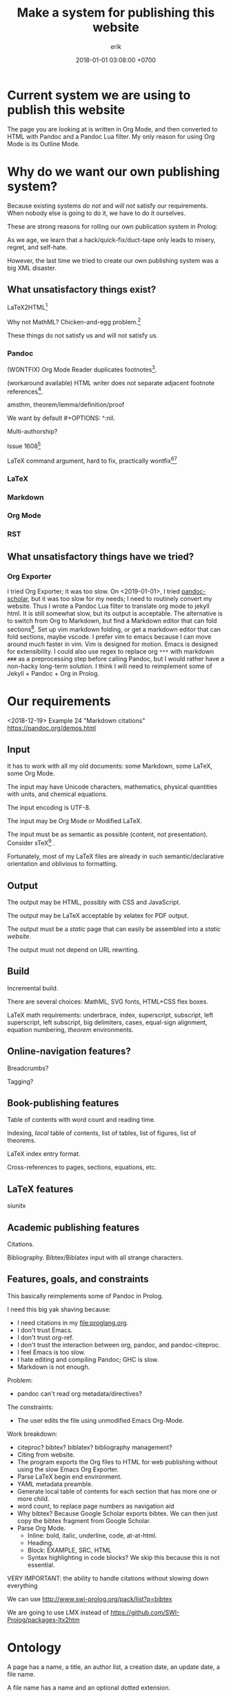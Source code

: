 #+TITLE: Make a system for publishing this website
#+DATE: 2018-01-01 03:08:00 +0700
#+AUTHOR: erik
#+PERMALINK: /publish.html
* Current system we are using to publish this website
The page you are looking at is written in Org Mode, and then converted to HTML with Pandoc and a Pandoc Lua filter.
My only reason for using Org Mode is its Outline Mode.
* Why do we want our own publishing system?
Because existing systems /do not/ and /will not/ satisfy our requirements.
When nobody else is going to do it, we have to do it ourselves.

These are strong reasons for rolling our own publication system in Prolog:

As we age, we learn that a hack/quick-fix/duct-tape only leads to misery, regret, and self-hate.

However, the last time we tried to create our own publishing system was a big XML disaster.
** What unsatisfactory things exist?
LaTeX2HTML[fn::https://texfaq.org/FAQ-LaTeX2HTML]

Why not MathML?
Chicken-and-egg problem.[fn::https://jblevins.org/log/mathml-and-chrome]

These things do not satisfy us and will not satisfy us.
*** Pandoc
(WONTFIX) Org Mode Reader duplicates footnotes[fn::https://github.com/jgm/pandoc/issues/5196].

(workaround available) HTML writer does not separate adjacent footnote references[fn::https://github.com/jgm/pandoc/issues/5197].

amsthm, theorem/lemma/definition/proof

We want by default #+OPTIONS: ^:nil.

Multi-authorship?

Issue 1608[fn::https://github.com/jgm/pandoc/issues/1608]

LaTeX command argument, hard to fix, practically wontfix[fn::https://github.com/jgm/pandoc/issues/5261][fn::https://github.com/jgm/pandoc/issues/3047]
*** LaTeX
*** Markdown
*** Org Mode
*** RST

** What unsatisfactory things have we tried?
*** Org Exporter
I tried Org Exporter; it was too slow.
On <2019-01-01>, I tried [[https://github.com/pandoc-scholar/pandoc-scholar][pandoc-scholar]], but it was too slow for my needs; I need to routinely convert my website.
Thus I wrote a Pandoc Lua filter to translate org mode to jekyll html.
It is still somewhat slow, but its output is acceptable.
The alternative is to switch from Org to Markdown, but find a Markdown editor that can fold sections[fn::https://vi.stackexchange.com/questions/9543/how-to-fold-markdown-using-the-built-in-markdown-mode].
Set up vim markdown folding, or get a markdown editor that can fold sections, maybe vscode.
I prefer vim to emacs because I can move around much faster in vim.
Vim is designed for motion.
Emacs is designed for extensibility.
I could also use regex to replace org =***= with markdown =###= as a preprocessing step before calling Pandoc,
but I would rather have a non-hacky long-term solution.
I think I will need to reimplement some of Jekyll + Pandoc + Org in Prolog.
* Our requirements
<2018-12-19>
Example 24 "Markdown citations"
https://pandoc.org/demos.html
** Input
It has to work with all my old documents: some Markdown, some LaTeX, some Org Mode.

The input may have Unicode characters, mathematics, physical quantities with units, and chemical equations.

The input encoding is UTF-8.

The input may be Org Mode or Modified LaTeX.

The input must be as semantic as possible (content, not presentation).
Consider sTeX[fn::https://kwarc.info/systems/sTeX/] \cite{kohlhase2008using}.

Fortunately, most of my LaTeX files are already in such semantic/declarative orientation and oblivious to formatting.
** Output
The output may be HTML, possibly with CSS and JavaScript.

The output may be LaTeX acceptable by xelatex for PDF output.

The output must be a /static/ page that can easily be assembled into a /static website/.

The output must not depend on URL rewriting.
** Build
Incremental build.

There are several choices: MathML, SVG fonts, HTML+CSS flex boxes.

LaTeX math requirements: underbrace, index, superscript, subscript, left superscript, left subscript, big delimiters, cases, equal-sign alignment, equation numbering,
/theorem/ environments.
** Online-navigation features?
Breadcrumbs?

Tagging?
** Book-publishing features
Table of contents with word count and reading time.

Indexing, /local/ table of contents, list of tables, list of figures, list of theorems.

LaTeX index entry format.

Cross-references to pages, sections, equations, etc.
** LaTeX features
siunitx
** Academic publishing features
Citations.

Bibliography.
Bibtex/Biblatex input with all strange characters.
** Features, goals, and constraints
This basically reimplements some of Pandoc in Prolog.

I need this big yak shaving because:
- I need citations in my file:proglang.org.
- I don't trust Emacs.
- I don't trust org-ref.
- I don't trust the interaction between org, pandoc, and pandoc-citeproc.
- I feel Emacs is too slow.
- I hate editing and compiling Pandoc; GHC is slow.
- Markdown is not enough.

Problem:
- pandoc can't read org metadata/directives?

The constraints:
- The user edits the file using unmodified Emacs Org-Mode.

Work breakdown:
- citeproc? bibtex? biblatex? bibliography management?
- Citing from website.
- The program exports the Org files to HTML for web publishing without using the slow Emacs Org Exporter.
- Parse LaTeX begin end environment.
- YAML metadata preamble.
- Generate local table of contents for each section that has more one or more child.
- word count, to replace page numbers as navigation aid
- Why bibtex?
  Because Google Scholar exports bibtex.
  We can then just copy the bibtex fragment from Google Scholar.
- Parse Org Mode.
  - Inline: bold, italic, underline, code, at-at-html.
  - Heading.
  - Block: EXAMPLE, SRC, HTML
  - Syntax highlighting in code blocks?
    We skip this because this is not essential.

VERY IMPORTANT: the ability to handle citations without slowing down everything

We can use http://www.swi-prolog.org/pack/list?p=bibtex

We are going to use LMX instead of https://github.com/SWI-Prolog/packages-ltx2htm
* Ontology
A page has a name, a title, an author list, a creation date, an update date, a file name.

A file name has a name and an optional dotted extension.
* Write a Prolog static site generator to translate Org-Mode and Markdown to HTML
I need a publishing system, preferably written in Prolog.
* The LMX (LaTeX-Markdown-XML) markup language?
LMX is a LaTeX-like surface syntax for XML;
this enables you to replace the closing tag with a closing brace.

LMX is a combination of Org-Mode.

#+BEGIN_EXAMPLE
This is a paragraph.
Separate a paragraph with a blank line.

This is another paragraph.

- This is a list.

\passthru{
WHAT.
}

\cite{foo}

\bibliography

LMX \Tag[Attr1=Val1,Attr2=Val2]{Content} translates to XML <Tag Attr1=Val1 Attr2=Val2>Content</Tag>
\ul{
  \li{This is the first item.}
  \li{This is the second item.}
}

\div[class=foo]{
  \div[class=bar]{
  }
}

Curly braces quote/escape attribute values.
\Tag[Attr={,}]
\Tag[Attr={[}]
\div[data-foo=4123]{}
\h1{bar}
\img[src=foo.png]


Escape a curly brace by prepending a backslash.
\Tag[Beg=\{,End=\}]{}

\table{
  \tr{\td{Foo}\td{Bar}}
}

inline math \( 1 + 2 \)

environments
\begin{align}
1 + 2 &= 3
\\
4 + 5 &\neq 6
\end{align}

\strong{\em{strong emphasized text}}

\p{This is an example paragraph. It may contain \em{emphasis}.}
\p{ Leading and trailing whitespaces are stripped away. }
\p{\ Backslash-space escapes a space that would otherwise be ignored.}

HTML entities:

\nbsp expands to &nbsp;
#+END_EXAMPLE

Difference from TeX/LaTeX:
- In TeX, "\a b" inserts no space.
  We insert a space.
  If you don't want a space, write "\a{}b" or "{\a}b".
- In LaTeX, you use "\bibliography{FILE}".
  In LMX, you use "\bibliography",
  and specify the FILE from the command line or from Prolog code.

Similar but not the same
1999 "TEXML: Typesetting XML with TEX"
https://www.tug.org/TUG99-web/pdf/lovell.pdf

"SXML: an XML document as an S-expression"
http://citeseerx.ist.psu.edu/viewdoc/download?doi=10.1.1.729.3639&rep=rep1&type=pdf

R markdown
https://bookdown.org/

LaTeX syntax for XML.
#+BEGIN_EXAMPLE
\tag[attr1=val1,attr2=val2]{content} = <tag attr1="val1" attr2="val2">content</tag>
\amp = &amp;
\e{amp} = &amp;
#+END_EXAMPLE
Make a semantic-LaTeX parser/interpreter in Prolog.
Treat LaTeX as declarative markup language and not imperative command language.
- escaping comma https://tex.stackexchange.com/questions/70986/comma-in-macro-parameters
- escaping square brackets https://tex.stackexchange.com/questions/6683/escaping-square-braces
- escaping curly braces https://tex.stackexchange.com/questions/181118/how-to-escape-curly-braces-within-texttt
* Designing our publishing system
** How far can we go with HTML+CSS?
http://www.zipcon.net/~swhite/docs/math/math.html

http://jkorpela.fi/math/

Fractions with HTML tables or CSS flex boxes.

Superscripts, subscripts, indexes

Proof trees with HTML tables or CSS flex boxes.

Drupal will not do.
We want a static website.
https://math.stackexchange.com/questions/51903/best-way-to-set-up-a-wiki-for-maintaining-a-structured-math-journal

Radicals/surds/roots?
12th root of 2?
https://www.mathworks.com/matlabcentral/answers/298325-how-to-make-published-html-look-as-good-as-the-blogs-on-matlab-central

https://www.authorea.com/users/5713/articles/19359-latex-is-dead-long-live-latex-typesetting-in-the-digital-age/_show_article

https://janmr.com/blog/2015/01/typesetting-math-with-html-and-css-fractions/
** How far can we go JavaScript?
https://stackoverflow.com/questions/796890/whats-the-best-way-to-write-mathematical-equations-on-the-web

DOM layout reflow is slow.
* How should we publish on the Internet?
I also write
[[file:emacs.html][Using Emacs and Org Mode]],
[[file:emacsvi.html][Emacs for vi users]],
and [[file:markdown.html][Working around Markdown]].
* Bibliography
